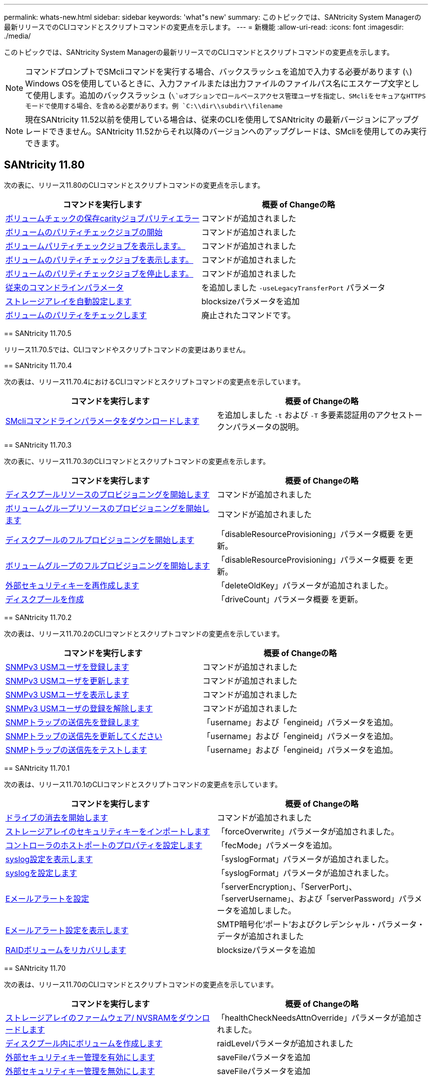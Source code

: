 ---
permalink: whats-new.html 
sidebar: sidebar 
keywords: 'what"s new' 
summary: このトピックでは、SANtricity System Managerの最新リリースでのCLIコマンドとスクリプトコマンドの変更点を示します。 
---
= 新機能
:allow-uri-read: 
:icons: font
:imagesdir: ./media/


[role="lead"]
このトピックでは、SANtricity System Managerの最新リリースでのCLIコマンドとスクリプトコマンドの変更点を示します。

[NOTE]
====
コマンドプロンプトでSMcliコマンドを実行する場合、バックスラッシュを追加で入力する必要があります (`\`) Windows OSを使用しているときに、入力ファイルまたは出力ファイルのファイルパス名にエスケープ文字として使用します。追加のバックスラッシュ (`\`uオプションでロールベースアクセス管理ユーザを指定し、SMcliをセキュアなHTTPSモードで使用する場合、を含める必要があります。例 `C:\\dir\\subdir\\filename`

====
[NOTE]
====
現在SANtricity 11.52以前を使用している場合は、従来のCLIを使用してSANtricity の最新バージョンにアップグレードできません。SANtricity 11.52からそれ以降のバージョンへのアップグレードは、SMcliを使用してのみ実行できます。

====


== SANtricity 11.80

次の表に、リリース11.80のCLIコマンドとスクリプトコマンドの変更点を示します。

[cols="2*"]
|===
| コマンドを実行します | 概要 of Changeの略 


 a| 
xref:./commands-a-z/save-check-vol-parity-job-errors.adoc[ボリュームチェックの保存carityジョブパリティエラー]
 a| 
コマンドが追加されました



 a| 
xref:./commands-a-z/start-check-vol-parity-job.adoc[ボリュームのパリティチェックジョブの開始]
 a| 
コマンドが追加されました



 a| 
xref:./commands-a-z/show-check-vol-parity-jobs.adoc[ボリュームパリティチェックジョブを表示します。]
 a| 
コマンドが追加されました



 a| 
xref:./commands-a-z/show-check-vol-parity-job.adoc[ボリュームのパリティチェックジョブを表示します。]
 a| 
コマンドが追加されました



 a| 
xref:./commands-a-z/stop-check-vol-parity-job.adoc[ボリュームのパリティチェックジョブを停止します。]
 a| 
コマンドが追加されました



 a| 
xref:./get-started/command-line-parameters.adoc[従来のコマンドラインパラメータ]
 a| 
を追加しました `-useLegacyTransferPort` パラメータ



 a| 
xref:./commands-a-z/autoconfigure-storagearray.adoc[ストレージアレイを自動設定します]
 a| 
blocksizeパラメータを追加



 a| 
xref:./commands-a-z/check-volume-parity.adoc[ボリュームのパリティをチェックします]
 a| 
廃止されたコマンドです。

|===
[]
====
== SANtricity 11.70.5

リリース11.70.5では、CLIコマンドやスクリプトコマンドの変更はありません。

== SANtricity 11.70.4

次の表は、リリース11.70.4におけるCLIコマンドとスクリプトコマンドの変更点を示しています。

[cols="2*"]
|===
| コマンドを実行します | 概要 of Changeの略 


 a| 
xref:./get-started/downloadable-smcli-parameters.adoc[SMcliコマンドラインパラメータをダウンロードします]
 a| 
を追加しました `-t` および `-T` 多要素認証用のアクセストークンパラメータの説明。

|===
== SANtricity 11.70.3

次の表に、リリース11.70.3のCLIコマンドとスクリプトコマンドの変更点を示します。

[cols="2*"]
|===
| コマンドを実行します | 概要 of Changeの略 


 a| 
xref:./commands-a-z/start-diskpool-resourceprovisioning.adoc[ディスクプールリソースのプロビジョニングを開始します]
 a| 
コマンドが追加されました



 a| 
xref:./commands-a-z/start-volumegroup-resourceprovisioning.adoc[ボリュームグループリソースのプロビジョニングを開始します]
 a| 
コマンドが追加されました



 a| 
xref:./commands-a-z/start-diskpool-fullprovisioning.adoc[ディスクプールのフルプロビジョニングを開始します]
 a| 
「disableResourceProvisioning」パラメータ概要 を更新。



 a| 
xref:./commands-a-z/start-volumegroup-fullprovisioning.adoc[ボリュームグループのフルプロビジョニングを開始します]
 a| 
「disableResourceProvisioning」パラメータ概要 を更新。



 a| 
xref:./commands-a-z/recreate-storagearray-securitykey.html[外部セキュリティキーを再作成します]
 a| 
「deleteOldKey」パラメータが追加されました。



 a| 
xref:./commands-a-z/create-diskpool.html[ディスクプールを作成]
 a| 
「driveCount」パラメータ概要 を更新。

|===
== SANtricity 11.70.2

次の表は、リリース11.70.2のCLIコマンドとスクリプトコマンドの変更点を示しています。

[cols="2*"]
|===
| コマンドを実行します | 概要 of Changeの略 


 a| 
xref:./commands-a-z/create-snmpuser-username.adoc[SNMPv3 USMユーザを登録します]
 a| 
コマンドが追加されました



 a| 
xref:./commands-a-z/set-snmpuser-username.adoc[SNMPv3 USMユーザを更新します]
 a| 
コマンドが追加されました



 a| 
xref:./commands-a-z/show-allsnmpusers.adoc[SNMPv3 USMユーザを表示します]
 a| 
コマンドが追加されました



 a| 
xref:./commands-a-z/delete-snmpuser-username.adoc[SNMPv3 USMユーザの登録を解除します]
 a| 
コマンドが追加されました



 a| 
xref:./commands-a-z/create-snmptrapdestination.adoc[SNMPトラップの送信先を登録します]
 a| 
「username」および「engineid」パラメータを追加。



 a| 
xref:./commands-a-z/set-snmptrapdestination-trapreceiverip.adoc[SNMPトラップの送信先を更新してください]
 a| 
「username」および「engineid」パラメータを追加。



 a| 
xref:./commands-a-z/start-snmptrapdestination.adoc[SNMPトラップの送信先をテストします]
 a| 
「username」および「engineid」パラメータを追加。

|===
== SANtricity 11.70.1

次の表は、リリース11.70.1のCLIコマンドとスクリプトコマンドの変更点を示しています。

[cols="2*"]
|===
| コマンドを実行します | 概要 of Changeの略 


 a| 
xref:./commands-a-z/start-drive-erase.adoc[ドライブの消去を開始します]
 a| 
コマンドが追加されました



 a| 
xref:./commands-a-z/import-storagearray-securitykey-file.adoc[ストレージアレイのセキュリティキーをインポートします]
 a| 
「forceOverwrite」パラメータが追加されました。



 a| 
xref:./commands-a-z/set-controller-hostport.adoc[コントローラのホストポートのプロパティを設定します]
 a| 
「fecMode」パラメータを追加。



 a| 
xref:./commands-a-z/show-syslog-summary.adoc[syslog設定を表示します]
 a| 
「syslogFormat」パラメータが追加されました。



 a| 
xref:./commands-a-z/set-syslog.adoc[syslogを設定します]
 a| 
「syslogFormat」パラメータが追加されました。



 a| 
xref:./commands-a-z/set-emailalert.adoc[Eメールアラートを設定]
 a| 
「serverEncryption」、「ServerPort」、「serverUsername」、および「serverPassword」パラメータを追加しました。



 a| 
xref:./commands-a-z/show-emailalert-summary.adoc[Eメールアラート設定を表示します]
 a| 
SMTP暗号化'ポート'およびクレデンシャル・パラメータ・データが追加されました



 a| 
xref:./commands-a-z/recover-volume.adoc[RAIDボリュームをリカバリします]
 a| 
blocksizeパラメータを追加

|===
== SANtricity 11.70

次の表は、リリース11.70のCLIコマンドとスクリプトコマンドの変更点を示しています。

[cols="2*"]
|===
| コマンドを実行します | 概要 of Changeの略 


 a| 
xref:./commands-a-z/download-storagearray-firmware.adoc[ストレージアレイのファームウェア/ NVSRAMをダウンロードします]
 a| 
「healthCheckNeedsAttnOverride」パラメータが追加されました。



 a| 
xref:./commands-a-z/create-volume-diskpool.adoc[ディスクプール内にボリュームを作成します]
 a| 
raidLevelパラメータが追加されました



 a| 
xref:./commands-a-z/enable-storagearray-externalkeymanagement-file.adoc[外部セキュリティキー管理を有効にします]
 a| 
saveFileパラメータを追加



 a| 
xref:./commands-a-z/disable-storagearray-externalkeymanagement-file.adoc[外部セキュリティキー管理を無効にします]
 a| 
saveFileパラメータを追加



 a| 
xref:./commands-a-z/recover-volume.adoc[RAIDボリュームをリカバリします]
 a| 
hostUnmapEnabled'パラメータが追加されました。

|===
====